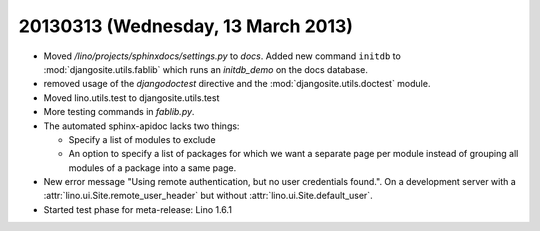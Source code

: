 ===================================
20130313 (Wednesday, 13 March 2013)
===================================

- Moved `/lino/projects/sphinxdocs/settings.py` to `docs`.
  Added new command ``initdb`` to :mod:`djangosite.utils.fablib` 
  which runs an `initdb_demo`
  on the docs database.
  
- removed usage of the `djangodoctest` directive and the 
  :mod:`djangosite.utils.doctest` module.
  
- Moved lino.utils.test to djangosite.utils.test  

- More testing commands in `fablib.py`.

- The automated sphinx-apidoc lacks two things:

  - Specify a list of modules to exclude
  - An option to specify a list of packages for which
    we want a separate page per module instead of
    grouping all modules of a package into a same page.
    
    
- New error message "Using remote authentication, but no 
  user credentials found.". On a development server with a 
  :attr:`lino.ui.Site.remote_user_header` 
  but without 
  :attr:`lino.ui.Site.default_user`.
  
  
- Started test phase for meta-release:
  Lino 1.6.1
  
  